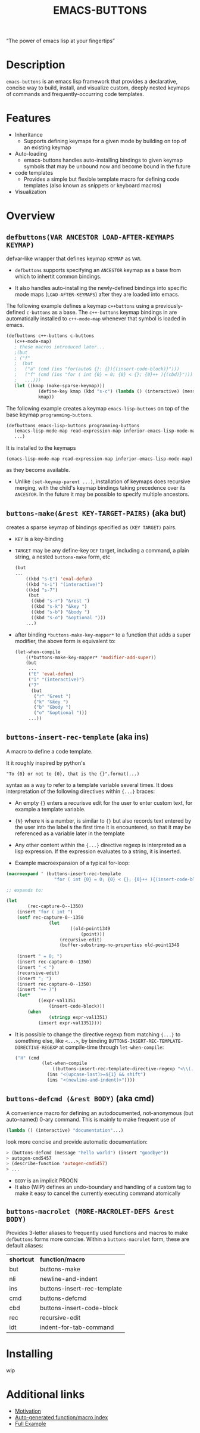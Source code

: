 #+OPTIONS: toc:nil
#+OPTIONS: ^:nil
#+OPTIONS: num:nil
#+TITLE: EMACS-BUTTONS

#+BEGIN_CENTER
“The power of emacs lisp at your fingertips”
#+END_CENTER

#+ATTR_HTML: :width 400
[[file:doc/img/emacs-buttons.png]]


* Description

~emacs-buttons~ is an emacs lisp framework that provides a declarative,
concise way to build, install, and visualize custom, deeply nested
keymaps of commands and frequently-occurring code templates.


* Features
  - Inheritance
    - Supports defining keymaps for a given mode by building on top of an existing keymap
  - Auto-loading
    - emacs-buttons handles auto-installing bindings to given keymap symbols that may be unbound
      now and become bound in the future
  - code templates
    - Provides a simple but flexible template macro for defining code templates (also known as snippets
      or keyboard macros)
  - Visualization
* Overview
** ~defbuttons(VAR ANCESTOR LOAD-AFTER-KEYMAPS KEYMAP)~
   defvar-like wrapper that defines keymap ~KEYMAP~ as ~VAR~.

   - ~defbuttons~ supports specifying an ~ANCESTOR~ keymap as a base from which to inhertit common bindings.

   - It also handles auto-installing the newly-defined bindings into specific mode maps (~LOAD-AFTER-KEYMAPS~) after they are loaded into emacs.

   The following example defines a keymap ~c++buttons~
   using a previously-defined ~c-buttons~ as a base. The ~c++-buttons~
   keymap bindings in are automatically installed to ~c++-mode-map~
   whenever that symbol is loaded in emacs.

   #+BEGIN_SRC emacs-lisp
   (defbuttons c++-buttons c-buttons
      (c++-mode-map)
      ; these macros introduced later...
      ;(but
      ; ("f"
      ;  (but
      ;   ("a" (cmd (ins "for(auto& {}: {}){(insert-code-block)}")))
      ;   ("f" (cmd (ins "for ( int {0} = 0; {0} < {}; {0}++ ){(cbd)}")))
      ;   ...)))
      (let ((kmap (make-sparse-keymap)))
               (define-key kmap (kbd "s-c") (lambda () (interactive) (message "hello world c++!")))
               kmap))
   #+END_SRC
   The following example creates a keymap ~emacs-lisp-buttons~ on top of the base
   keymap ~programming-buttons~.

   #+BEGIN_SRC emacs-lisp
   (defbuttons emacs-lisp-buttons programming-buttons
      (emacs-lisp-mode-map read-expression-map inferior-emacs-lisp-mode-map)
      ...)
   #+END_SRC
   It is installed to the keymaps
     : (emacs-lisp-mode-map read-expression-map inferior-emacs-lisp-mode-map)
   as they become available.
   - Unlike ~(set-keymap-parent ...)~, installation of keymaps does recursive merging, with the
     child's keymap bindings taking precedence over its ~ANCESTOR~. In the future it may be
     possible to specify multiple ancestors.

** ~buttons-make(&rest KEY-TARGET-PAIRS)~ (aka *but*)
   creates a sparse keymap of bindings specified as ~(KEY TARGET)~ pairs.
   - ~KEY~ is a key-binding
   - ~TARGET~ may be any define-key ~DEF~ target, including a command,
     a plain string, a nested ~buttons-make~ form, etc
     #+BEGIN_SRC emacs-lisp
     (but
     ...
         ((kbd "s-E") 'eval-defun)
         ((kbd "s-i") "(interactive)")
         ((kbd "s-7")
          (but
           ((kbd "s-r") "&rest ")
           ((kbd "s-k") "&key ")
           ((kbd "s-b") "&body ")
           ((kbd "s-o") "&optional ")))
         ...)
     #+END_SRC
   - after binding ~*buttons-make-key-mapper*~ to a function that adds a super modifier,
     the above form is equivalent to:

    #+BEGIN_SRC emacs-lisp
    (let-when-compile
        ((*buttons-make-key-mapper* 'modifier-add-super))
        (but
         ...
         ("E" 'eval-defun)
         ("i" "(interactive)")
         ("7"
          (but
           ("r" "&rest ")
           ("k" "&key ")
           ("b" "&body ")
           ("o" "&optional ")))
         ...))
     #+END_SRC

** ~buttons-insert-rec-template~ (aka *ins*)
    A macro to define a code template.

    It it roughly inspired by python's
    : "To {0} or not to {0}, that is the {}".format(...)
    syntax as a way to refer to a template variable several times. It does
    interpretation of the following directives within ~{...}~ braces:

    - An empty ~{}~ enters a recurisve edit for the user to enter custom text,
      for example a template variable.
    - ~{N}~ where ~N~ is a number, is similar to ~{}~ but also records text entered by
      the user into the label ~N~ the first time it is encountered, so that
      it may be referenced as a variable later in the template
    - Any other content within the ~{...}~ directive regexp is interpreted
      as a lisp expression. If the expression evaluates to a string, it is inserted.

    - Example macroexpansion of a typical for-loop:
    #+BEGIN_SRC emacs-lisp
    (macroexpand ' (buttons-insert-rec-template
                      "for ( int {0} = 0; {0} < {}; {0}++ ){(insert-code-block)}"))

    ;; expands to:

    (let
            (rec-capture-0--1350)
        (insert "for ( int ")
        (setf rec-capture-0--1350
                    (let
                            ((old-point1349
                                (point)))
                        (recursive-edit)
                        (buffer-substring-no-properties old-point1349
                                                                                        (point))))
        (insert " = 0; ")
        (insert rec-capture-0--1350)
        (insert " < ")
        (recursive-edit)
        (insert "; ")
        (insert rec-capture-0--1350)
        (insert "++ )")
        (let*
                ((expr-val1351
                    (insert-code-block)))
            (when
                    (stringp expr-val1351)
                (insert expr-val1351))))
    #+END_SRC
  - It is possible to change the directive regexp from matching ~{...}~
    to something else, like ~<...>~, by binding
    ~BUTTONS-INSERT-REC-TEMPLATE-DIRECTIVE-REGEXP~ at compile-time
     through ~let-when-compile~:

     #+BEGIN_SRC emacs-lisp
     ("H" (cmd
               (let-when-compile
                   ((buttons-insert-rec-template-directive-regexp "<\\(.*\\)>"))
                 (ins "<(upcase-last)>=${1} && shift")
                 (ins "<(newline-and-indent)>"))))
     #+END_SRC

** ~buttons-defcmd (&rest BODY)~ (aka *cmd*)
   A convenience macro for defining an autodocumented, not-anonymous (but auto-named) 0-ary
   command. This is mainly to make frequent use of
   #+BEGIN_SRC emacs-lisp
   (lambda () (interactive) "documentation"...)
   #+END_SRC
   look more concise and provide automatic documentation:

   #+BEGIN_SRC emacs-lisp
   > (buttons-defcmd (message "hello world") (insert "goodbye"))
   > autogen-cmd5457
   > (describe-function 'autogen-cmd5457)
   > ...
   #+END_SRC
   - ~BODY~ is an implicit PROGN
   - It also (WIP) defines an undo-boundary and handling of a custom tag
     to make it easy to cancel the currently executing command atomically
** ~buttons-macrolet (MORE-MACROLET-DEFS &rest BODY)~
   Provides 3-letter aliases to frequently used functions and macros to
   make ~defbuttons~ forms more concise. Within a ~buttons-macrolet~ form, these
   are default aliases:
   | *shortcut* | *function/macro*            |
   | but        | buttons-make                |
   | nli        | newline-and-indent          |
   | ins        | buttons-insert-rec-template |
   | cmd        | buttons-defcmd              |
   | cbd        | buttons-insert-code-block   |
   | rec        | recursive-edit              |
   | idt        | indent-for-tab-command      |
* Installing
  wip
* Additional links
  - [[file:doc/motivation.org][Motivation]]
  - [[./doc/buttons/index.html][Auto-generated function/macro index]]
  - [[./doc/buttons-data.el][Full Example]]
